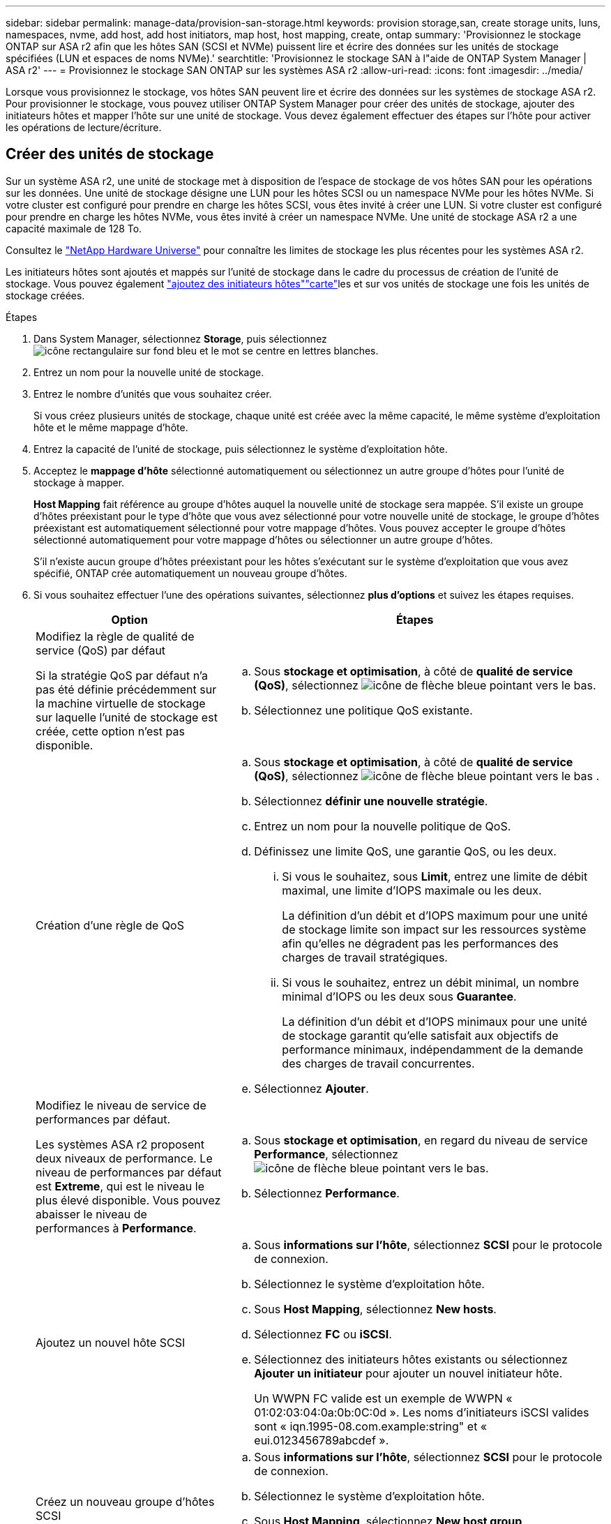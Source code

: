 ---
sidebar: sidebar 
permalink: manage-data/provision-san-storage.html 
keywords: provision storage,san, create storage units, luns, namespaces, nvme, add host, add host initiators, map host, host mapping, create, ontap 
summary: 'Provisionnez le stockage ONTAP sur ASA r2 afin que les hôtes SAN (SCSI et NVMe) puissent lire et écrire des données sur les unités de stockage spécifiées (LUN et espaces de noms NVMe).' 
searchtitle: 'Provisionnez le stockage SAN à l"aide de ONTAP System Manager | ASA r2' 
---
= Provisionnez le stockage SAN ONTAP sur les systèmes ASA r2
:allow-uri-read: 
:icons: font
:imagesdir: ../media/


[role="lead"]
Lorsque vous provisionnez le stockage, vos hôtes SAN peuvent lire et écrire des données sur les systèmes de stockage ASA r2. Pour provisionner le stockage, vous pouvez utiliser ONTAP System Manager pour créer des unités de stockage, ajouter des initiateurs hôtes et mapper l'hôte sur une unité de stockage. Vous devez également effectuer des étapes sur l'hôte pour activer les opérations de lecture/écriture.



== Créer des unités de stockage

Sur un système ASA r2, une unité de stockage met à disposition de l'espace de stockage de vos hôtes SAN pour les opérations sur les données. Une unité de stockage désigne une LUN pour les hôtes SCSI ou un namespace NVMe pour les hôtes NVMe. Si votre cluster est configuré pour prendre en charge les hôtes SCSI, vous êtes invité à créer une LUN. Si votre cluster est configuré pour prendre en charge les hôtes NVMe, vous êtes invité à créer un namespace NVMe. Une unité de stockage ASA r2 a une capacité maximale de 128 To.

Consultez le link:https://hwu.netapp.com/["NetApp Hardware Universe"^] pour connaître les limites de stockage les plus récentes pour les systèmes ASA r2.

Les initiateurs hôtes sont ajoutés et mappés sur l'unité de stockage dans le cadre du processus de création de l'unité de stockage. Vous pouvez également link:provision-san-storage.html#add-host-initiators["ajoutez des initiateurs hôtes"]link:provision-san-storage.html#map-the-storage-unit-to-a-host["carte"]les et sur vos unités de stockage une fois les unités de stockage créées.

.Étapes
. Dans System Manager, sélectionnez *Storage*, puis sélectionnez image:icon_add_blue_bg.png["icône rectangulaire sur fond bleu et le mot se centre en lettres blanches"].
. Entrez un nom pour la nouvelle unité de stockage.
. Entrez le nombre d'unités que vous souhaitez créer.
+
Si vous créez plusieurs unités de stockage, chaque unité est créée avec la même capacité, le même système d'exploitation hôte et le même mappage d'hôte.

. Entrez la capacité de l'unité de stockage, puis sélectionnez le système d'exploitation hôte.
. Acceptez le *mappage d'hôte* sélectionné automatiquement ou sélectionnez un autre groupe d'hôtes pour l'unité de stockage à mapper.
+
*Host Mapping* fait référence au groupe d'hôtes auquel la nouvelle unité de stockage sera mappée. S'il existe un groupe d'hôtes préexistant pour le type d'hôte que vous avez sélectionné pour votre nouvelle unité de stockage, le groupe d'hôtes préexistant est automatiquement sélectionné pour votre mappage d'hôtes. Vous pouvez accepter le groupe d'hôtes sélectionné automatiquement pour votre mappage d'hôtes ou sélectionner un autre groupe d'hôtes.

+
S'il n'existe aucun groupe d'hôtes préexistant pour les hôtes s'exécutant sur le système d'exploitation que vous avez spécifié, ONTAP crée automatiquement un nouveau groupe d'hôtes.

. Si vous souhaitez effectuer l'une des opérations suivantes, sélectionnez *plus d'options* et suivez les étapes requises.
+
[cols="2, 4a"]
|===
| Option | Étapes 


 a| 
Modifiez la règle de qualité de service (QoS) par défaut

Si la stratégie QoS par défaut n'a pas été définie précédemment sur la machine virtuelle de stockage sur laquelle l'unité de stockage est créée, cette option n'est pas disponible.
 a| 
.. Sous *stockage et optimisation*, à côté de *qualité de service (QoS)*, sélectionnez image:icon_dropdown_arrow.gif["icône de flèche bleue pointant vers le bas"].
.. Sélectionnez une politique QoS existante.




 a| 
Création d'une règle de QoS
 a| 
.. Sous *stockage et optimisation*, à côté de *qualité de service (QoS)*, sélectionnez image:icon_dropdown_arrow.gif["icône de flèche bleue pointant vers le bas"] .
.. Sélectionnez *définir une nouvelle stratégie*.
.. Entrez un nom pour la nouvelle politique de QoS.
.. Définissez une limite QoS, une garantie QoS, ou les deux.
+
... Si vous le souhaitez, sous *Limit*, entrez une limite de débit maximal, une limite d'IOPS maximale ou les deux.
+
La définition d'un débit et d'IOPS maximum pour une unité de stockage limite son impact sur les ressources système afin qu'elles ne dégradent pas les performances des charges de travail stratégiques.

... Si vous le souhaitez, entrez un débit minimal, un nombre minimal d'IOPS ou les deux sous *Guarantee*.
+
La définition d'un débit et d'IOPS minimaux pour une unité de stockage garantit qu'elle satisfait aux objectifs de performance minimaux, indépendamment de la demande des charges de travail concurrentes.



.. Sélectionnez *Ajouter*.




 a| 
Modifiez le niveau de service de performances par défaut.

Les systèmes ASA r2 proposent deux niveaux de performance. Le niveau de performances par défaut est *Extreme*, qui est le niveau le plus élevé disponible. Vous pouvez abaisser le niveau de performances à *Performance*.
 a| 
.. Sous *stockage et optimisation*, en regard du niveau de service *Performance*, sélectionnez image:icon_dropdown_arrow.gif["icône de flèche bleue pointant vers le bas"].
.. Sélectionnez *Performance*.




 a| 
Ajoutez un nouvel hôte SCSI
 a| 
.. Sous *informations sur l'hôte*, sélectionnez *SCSI* pour le protocole de connexion.
.. Sélectionnez le système d'exploitation hôte.
.. Sous *Host Mapping*, sélectionnez *New hosts*.
.. Sélectionnez *FC* ou *iSCSI*.
.. Sélectionnez des initiateurs hôtes existants ou sélectionnez *Ajouter un initiateur* pour ajouter un nouvel initiateur hôte.
+
Un WWPN FC valide est un exemple de WWPN « 01:02:03:04:0a:0b:0C:0d ». Les noms d'initiateurs iSCSI valides sont « iqn.1995-08.com.example:string" et « eui.0123456789abcdef ».





 a| 
Créez un nouveau groupe d'hôtes SCSI
 a| 
.. Sous *informations sur l'hôte*, sélectionnez *SCSI* pour le protocole de connexion.
.. Sélectionnez le système d'exploitation hôte.
.. Sous *Host Mapping*, sélectionnez *New host group*.
.. Entrez un nom pour le groupe d'hôtes, puis sélectionnez les hôtes à ajouter au groupe.




 a| 
Ajoutez un nouveau sous-système NVMe
 a| 
.. Sous *informations sur l'hôte*, sélectionnez *NVMe* pour le protocole de connexion.
.. Sélectionnez le système d'exploitation hôte.
.. Sous *Host Mapping*, sélectionnez *Nouveau sous-système NVMe*.
.. Entrez un nom pour le sous-système ou acceptez le nom par défaut.
.. Entrez un nom pour l'initiateur.
.. Si vous souhaitez activer l'authentification intrabande ou TLS (transport Layer Security), sélectionnez image:icon_dropdown_arrow.gif["icône de flèche bleue pointant vers le bas"], puis sélectionnez vos options.
+
L'authentification intrabande permet une authentification bidirectionnelle et unidirectionnelle sécurisée entre vos hôtes NVMe et votre système ASA r2.

+
TLS chiffre toutes les données envoyées sur le réseau entre vos hôtes NVMe/TCP et votre système ASA r2.

.. Sélectionnez *Ajouter initiateur* pour ajouter d'autres initiateurs.
+
Le NQN hôte doit être formaté en <nqn.yyyy-mm> suivi d'un nom de domaine complet. L'année doit être égale ou ultérieure à 1970. La longueur maximale totale doit être de 223. Exemple d'initiateur NVMe valide : nqn.2014-08.com.example:string



|===
. Sélectionnez *Ajouter*.


.Et la suite ?
Vos unités de stockage sont créées et mappées sur vos hôtes. Vous pouvez désormais link:../data-protection/create-snapshots.html["créer des instantanés"]protéger les données stockées sur votre système ASA r2.

.Pour en savoir plus
En savoir plus sur link:../administer/manage-client-vm-access.html["Utilisation des machines virtuelles de stockage par les systèmes ASA r2"].



== Ajoutez des initiateurs hôtes

Vous pouvez à tout moment ajouter de nouveaux initiateurs hôtes à votre système ASA r2. Les initiateurs rendent les hôtes éligibles pour accéder aux unités de stockage et effectuer des opérations sur les données.

.Avant de commencer
Si vous souhaitez répliquer la configuration hôte sur un cluster de destination pendant le processus d'ajout de vos initiateurs hôtes, votre cluster doit faire partie d'une relation de réplication. Si vous le souhaitez, vous pouvez link:../data-protection/snapshot-replication.html#step-3-create-a-replication-relationship["créer une relation de réplication"] une fois votre hôte ajouté.

Ajoutez des initiateurs hôtes pour des hôtes SCSI ou NVMe.

[role="tabbed-block"]
====
.Hôtes SCSI
--
.Étapes
. Sélectionnez *hôte*.
. Sélectionnez *SCSI*, puis image:icon_add_blue_bg.png["icône de rectangle bleu contenant un signe plus suivi du mot ajouter en lettres blanches"].
. Entrez le nom d'hôte, sélectionnez le système d'exploitation hôte et entrez une description d'hôte.
. Si vous souhaitez répliquer la configuration hôte vers un cluster de destination, sélectionnez *replicate host configuration*, puis sélectionnez le cluster de destination.
+
Votre cluster doit faire partie d'une relation de réplication pour pouvoir répliquer la configuration hôte.

. Ajouter des hôtes nouveaux ou existants.
+
[cols="2"]
|===
| Ajouter de nouveaux hôtes | Ajouter des hôtes existants 


 a| 
.. Sélectionnez *nouveaux hôtes*.
.. Sélectionnez *FC* ou *iSCSI*, puis sélectionnez les initiateurs hôtes.
.. Si vous le souhaitez, sélectionnez *configurer la proximité de l'hôte*.
+
La configuration de la proximité des hôtes permet à ONTAP d'identifier le contrôleur le plus proche de l'hôte pour optimiser le chemin d'accès aux données et réduire la latence. Ceci s'applique uniquement si vous avez répliqué des données vers un emplacement distant. Si vous n'avez pas configuré la réplication de snapshot, vous n'avez pas besoin de sélectionner cette option.

.. Si vous devez ajouter de nouveaux initiateurs, sélectionnez *Ajouter des initiateurs*.

 a| 
.. Sélectionnez *hôtes existants*.
.. Sélectionnez l'hôte à ajouter.
.. Sélectionnez *Ajouter*.


|===
. Sélectionnez *Ajouter*.


.Et la suite ?
Vos hôtes SCSI sont ajoutés à votre système ASA r2 et vous êtes prêt à mapper vos hôtes à vos unités de stockage.

--
.Hôtes NVMe
--
.Étapes
. Sélectionnez *hôte*.
. Sélectionnez *NVMe*, puis image:icon_add_blue_bg.png["icône rectangulaire sur fond bleu et le mot se centre en lettres blanches"].
. Entrez un nom pour le sous-système NVMe, sélectionnez le système d'exploitation hôte et entrez une description.
. Sélectionnez *Ajouter initiateur*.


.Et la suite ?
Vos hôtes sont ajoutés au système ASA r2 et vous pouvez mapper vos hôtes sur vos unités de stockage.

--
====


== Créer des groupes d'hôtes

Sur un système ASA r2, un _groupe d'hôtes_ est le mécanisme utilisé pour donner aux hôtes l'accès aux unités de stockage. Un groupe d'hôtes désigne un groupe initiateur pour les hôtes SCSI ou un sous-système NVMe pour les hôtes NVMe. Un hôte ne peut voir que les unités de stockage qui sont mappées aux groupes d'hôtes auxquels il appartient. Lorsqu'un groupe d'hôtes est mappé sur une unité de stockage, les hôtes qui sont membres du groupe peuvent alors monter (créer des répertoires et des structures de fichiers sur) l'unité de stockage.

Les groupes d'hôtes sont créés automatiquement ou manuellement lorsque vous créez vos unités de stockage. Vous pouvez éventuellement utiliser les étapes suivantes pour créer des groupes hôtes avant ou après la création de l'unité de stockage.

.Étapes
. Dans System Manager, sélectionnez *Host*.
. Sélectionnez les hôtes que vous souhaitez ajouter au groupe d'hôtes.
+
Après avoir sélectionné le premier hôte, l'option à ajouter à un groupe d'hôtes apparaît au-dessus de la liste des hôtes.

. Sélectionnez *Ajouter au groupe d'hôtes*.
. Recherchez et sélectionnez le groupe d'hôtes auquel vous souhaitez ajouter l'hôte.


.Et la suite ?
Vous avez créé un groupe d'hôtes et vous pouvez maintenant le mapper à une unité de stockage.



== Mappez l'unité de stockage sur un hôte

Après avoir créé vos unités de stockage ASA r2 et ajouté des initiateurs hôtes, vous devez mapper vos hôtes sur vos unités de stockage pour assurer le service des données. Les unités de stockage sont mappées aux hôtes dans le cadre du processus de création de l'unité de stockage. Vous pouvez également mapper les unités de stockage existantes à tout moment sur des hôtes nouveaux ou existants.

.Étapes
. Sélectionnez *stockage*.
. Placez le pointeur de la souris sur le nom de l'unité de stockage à mapper.
. Sélectionnez image:icon_kabob.gif["trois points bleus verticaux"], puis *Mapper sur les hôtes*.
. Sélectionnez les hôtes que vous souhaitez mapper à l'unité de stockage, puis sélectionnez *Map*.


.Et la suite ?
Votre unité de stockage est mappée sur vos hôtes et vous êtes prêt à terminer le processus de provisionnement sur vos hôtes.



== Provisionnement complet côté hôte

Une fois que vous avez créé vos unités de stockage, ajouté vos initiateurs hôtes et mappé vos unités de stockage, vous devez effectuer certaines étapes sur vos hôtes avant de pouvoir lire et écrire des données sur votre système ASA r2.

.Étapes
. Pour les protocoles FC et FC/NVMe, indiquez vos commutateurs FC par WWPN.
+
Utilisez une zone par initiateur et incluez tous les ports cibles dans chaque zone.

. Découvrez la nouvelle unité de stockage.
. Initialisez l'unité de stockage et un système de création de fichiers.
. Vérifiez que votre hôte peut lire et écrire des données sur l'unité de stockage.


.Et la suite ?
Vous avez terminé le processus de provisionnement et êtes prêt à transférer des données. Vous pouvez désormais link:../data-protection/create-snapshots.html["créer des instantanés"]protéger les données stockées sur votre système ASA r2.

.Pour en savoir plus
Pour plus d'informations sur la configuration côté hôte, reportez-vous à link:https://docs.netapp.com/us-en/ontap-sanhost/["Documentation de l'hôte SAN ONTAP"^]la section correspondant à votre hôte spécifique.
